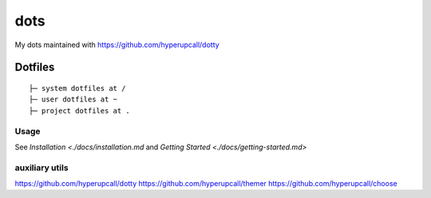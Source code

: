 ========
dots
========

My dots maintained with https://github.com/hyperupcall/dotty

Dotfiles
========

::

	├─ system dotfiles at /
	├─ user dotfiles at ~
	├─ project dotfiles at .


Usage
-----

See `Installation <./docs/installation.md` and `Getting Started <./docs/getting-started.md>`
::

auxiliary utils
-----

https://github.com/hyperupcall/dotty
https://github.com/hyperupcall/themer
https://github.com/hyperupcall/choose
